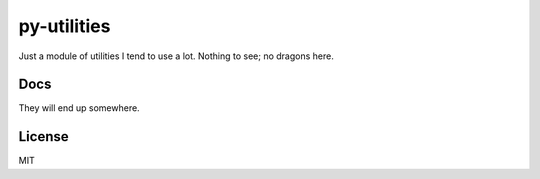 py-utilities
============

.. image:: https://travis-ci.org/ryankanno/py-utilities.png?branch=master
   :target: https://travis-ci.org/ryankanno/py-utilities

.. image:: https://coveralls.io/repos/ryankanno/py-utilities/badge.png
   :target: https://coveralls.io/r/ryankanno/py-utilities

Just a module of utilities I tend to use a lot. Nothing to see; no dragons
here.

Docs
----
They will end up somewhere.

License
-------
MIT
